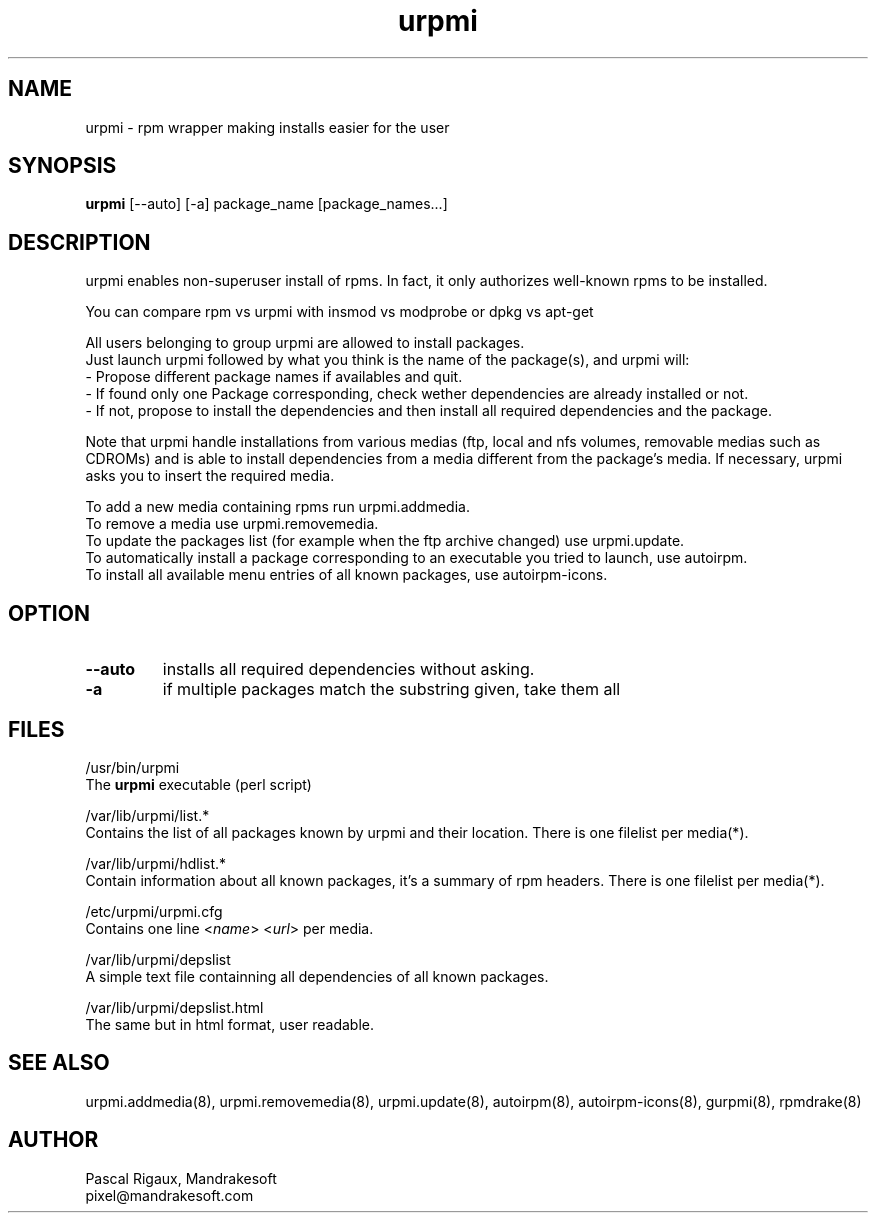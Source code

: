 .TH urpmi 8 "18 Nov 1999" "Mandrakesoft" "Linux-Mandrake"
.IX urpmi
.SH NAME
urpmi \- rpm wrapper making installs easier for the user
.SH SYNOPSIS
.B urpmi
[--auto]
[-a]
package_name
[package_names...]
.SH DESCRIPTION
urpmi enables non-superuser install of rpms. In fact, it only authorizes
well-known rpms to be installed.

You can compare rpm vs urpmi  with  insmod vs modprobe  or  dpkg vs apt-get
.PP
All users belonging to group urpmi are allowed to install packages.
.br
Just launch urpmi followed by what you think is the name of the package(s), and urpmi will:
.br
\- Propose different package names if availables and quit.
.br
\- If found only one Package corresponding, check wether dependencies are already installed or not.
.br
\- If not, propose to install the dependencies and then install all required dependencies and the package.
.PP
Note that urpmi handle installations from various medias (ftp, local and nfs volumes, removable medias such as CDROMs) and is able to install dependencies from a media different from the package's media. If necessary, urpmi asks you to insert the required media.
.PP
To add a new media containing rpms run urpmi.addmedia.
.br
To remove a media use urpmi.removemedia.
.br
To update the packages list (for example when the ftp archive changed) use urpmi.update.
.br
To automatically install a package corresponding to an executable you tried to launch, use autoirpm.
.br
To install all available menu entries of all known packages, use autoirpm-icons.
.SH OPTION
.IP "\fB\--auto\fP"
installs all required dependencies without asking.  
.IP "\fB\-a\fP"
if multiple packages match the substring given, take them all
.SH FILES
/usr/bin/urpmi
.br
The \fBurpmi\fP executable (perl script)
.PP
/var/lib/urpmi/list.*
.br
Contains the list of all packages known by urpmi and their location. There is one filelist per media(*).
.PP
/var/lib/urpmi/hdlist.*
.br
Contain information about all known packages, it's a summary of rpm headers.  There is one filelist per media(*).
.PP
/etc/urpmi/urpmi.cfg
.br
Contains one line <\fIname\fP> <\fIurl\fP> per media.
.PP
/var/lib/urpmi/depslist
.br
A simple text file containning all dependencies of all known packages.
.PP
/var/lib/urpmi/depslist.html
.br
The same but in html format, user readable.
.SH "SEE ALSO"
urpmi.addmedia(8),
urpmi.removemedia(8),
urpmi.update(8),
autoirpm(8),
autoirpm-icons(8),
gurpmi(8),
rpmdrake(8)
.SH AUTHOR
Pascal Rigaux, Mandrakesoft
.br
pixel@mandrakesoft.com









